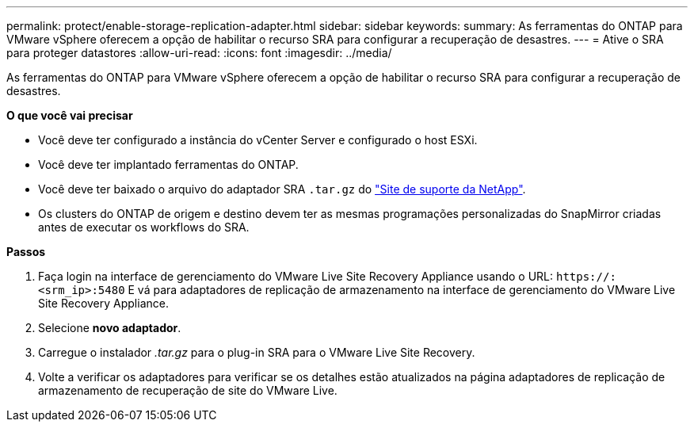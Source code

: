 ---
permalink: protect/enable-storage-replication-adapter.html 
sidebar: sidebar 
keywords:  
summary: As ferramentas do ONTAP para VMware vSphere oferecem a opção de habilitar o recurso SRA para configurar a recuperação de desastres. 
---
= Ative o SRA para proteger datastores
:allow-uri-read: 
:icons: font
:imagesdir: ../media/


[role="lead"]
As ferramentas do ONTAP para VMware vSphere oferecem a opção de habilitar o recurso SRA para configurar a recuperação de desastres.

*O que você vai precisar*

* Você deve ter configurado a instância do vCenter Server e configurado o host ESXi.
* Você deve ter implantado ferramentas do ONTAP.
* Você deve ter baixado o arquivo do adaptador SRA `.tar.gz` do https://mysupport.netapp.com/site/products/all/details/otv/downloads-tab["Site de suporte da NetApp"^].
* Os clusters do ONTAP de origem e destino devem ter as mesmas programações personalizadas do SnapMirror criadas antes de executar os workflows do SRA.


*Passos*

. Faça login na interface de gerenciamento do VMware Live Site Recovery Appliance usando o URL: `\https://:<srm_ip>:5480` E vá para adaptadores de replicação de armazenamento na interface de gerenciamento do VMware Live Site Recovery Appliance.
. Selecione *novo adaptador*.
. Carregue o instalador _.tar.gz_ para o plug-in SRA para o VMware Live Site Recovery.
. Volte a verificar os adaptadores para verificar se os detalhes estão atualizados na página adaptadores de replicação de armazenamento de recuperação de site do VMware Live.

